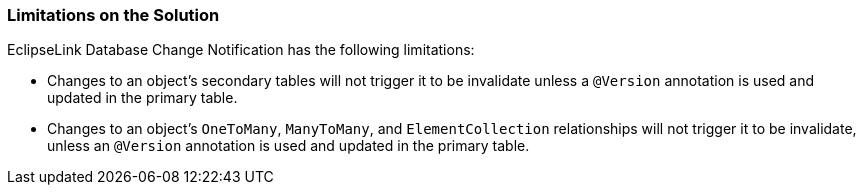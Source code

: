 ///////////////////////////////////////////////////////////////////////////////

    Copyright (c) 2022 Oracle and/or its affiliates. All rights reserved.

    This program and the accompanying materials are made available under the
    terms of the Eclipse Public License v. 2.0, which is available at
    http://www.eclipse.org/legal/epl-2.0.

    This Source Code may also be made available under the following Secondary
    Licenses when the conditions for such availability set forth in the
    Eclipse Public License v. 2.0 are satisfied: GNU General Public License,
    version 2 with the GNU Classpath Exception, which is available at
    https://www.gnu.org/software/classpath/license.html.

    SPDX-License-Identifier: EPL-2.0 OR GPL-2.0 WITH Classpath-exception-2.0

///////////////////////////////////////////////////////////////////////////////
[[QCN003]]
=== Limitations on the Solution

EclipseLink Database Change Notification has the following limitations:

* Changes to an object's secondary tables will not trigger it to be
invalidate unless a `@Version` annotation is used and updated in the
primary table.
* Changes to an object's `OneToMany`, `ManyToMany`, and
`ElementCollection` relationships will not trigger it to be invalidate,
unless an `@Version` annotation is used and updated in the primary
table.

